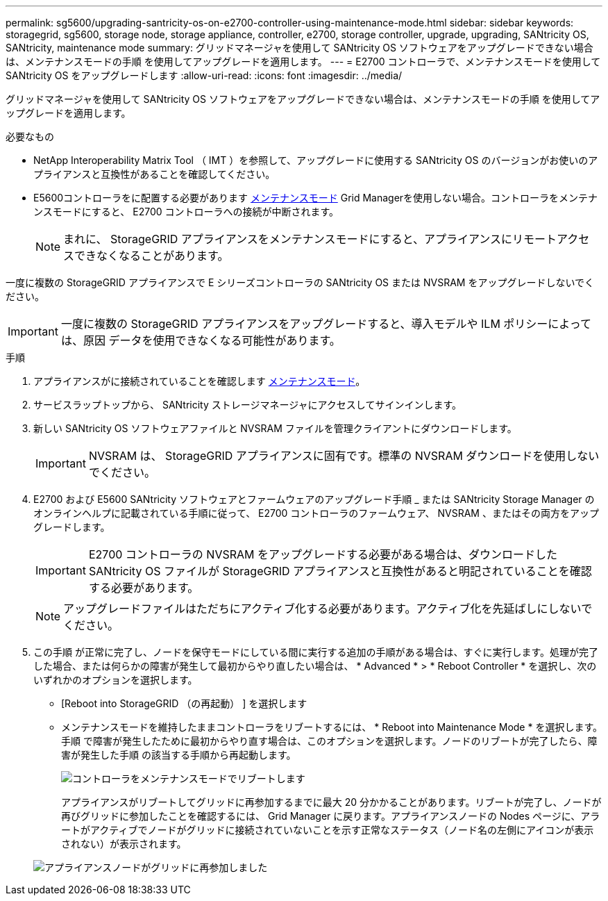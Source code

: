 ---
permalink: sg5600/upgrading-santricity-os-on-e2700-controller-using-maintenance-mode.html 
sidebar: sidebar 
keywords: storagegrid, sg5600, storage node, storage appliance, controller, e2700, storage controller, upgrade, upgrading, SANtricity OS, SANtricity, maintenance mode 
summary: グリッドマネージャを使用して SANtricity OS ソフトウェアをアップグレードできない場合は、メンテナンスモードの手順 を使用してアップグレードを適用します。 
---
= E2700 コントローラで、メンテナンスモードを使用して SANtricity OS をアップグレードします
:allow-uri-read: 
:icons: font
:imagesdir: ../media/


[role="lead"]
グリッドマネージャを使用して SANtricity OS ソフトウェアをアップグレードできない場合は、メンテナンスモードの手順 を使用してアップグレードを適用します。

.必要なもの
* NetApp Interoperability Matrix Tool （ IMT ）を参照して、アップグレードに使用する SANtricity OS のバージョンがお使いのアプライアンスと互換性があることを確認してください。
* E5600コントローラをに配置する必要があります xref:placing-appliance-into-maintenance-mode.adoc[メンテナンスモード] Grid Managerを使用しない場合。コントローラをメンテナンスモードにすると、 E2700 コントローラへの接続が中断されます。
+

NOTE: まれに、 StorageGRID アプライアンスをメンテナンスモードにすると、アプライアンスにリモートアクセスできなくなることがあります。



一度に複数の StorageGRID アプライアンスで E シリーズコントローラの SANtricity OS または NVSRAM をアップグレードしないでください。


IMPORTANT: 一度に複数の StorageGRID アプライアンスをアップグレードすると、導入モデルや ILM ポリシーによっては、原因 データを使用できなくなる可能性があります。

.手順
. アプライアンスがに接続されていることを確認します xref:placing-appliance-into-maintenance-mode.adoc[メンテナンスモード]。
. サービスラップトップから、 SANtricity ストレージマネージャにアクセスしてサインインします。
. 新しい SANtricity OS ソフトウェアファイルと NVSRAM ファイルを管理クライアントにダウンロードします。
+

IMPORTANT: NVSRAM は、 StorageGRID アプライアンスに固有です。標準の NVSRAM ダウンロードを使用しないでください。

. E2700 および E5600 SANtricity ソフトウェアとファームウェアのアップグレード手順 _ または SANtricity Storage Manager のオンラインヘルプに記載されている手順に従って、 E2700 コントローラのファームウェア、 NVSRAM 、またはその両方をアップグレードします。
+

IMPORTANT: E2700 コントローラの NVSRAM をアップグレードする必要がある場合は、ダウンロードした SANtricity OS ファイルが StorageGRID アプライアンスと互換性があると明記されていることを確認する必要があります。

+

NOTE: アップグレードファイルはただちにアクティブ化する必要があります。アクティブ化を先延ばしにしないでください。

. この手順 が正常に完了し、ノードを保守モードにしている間に実行する追加の手順がある場合は、すぐに実行します。処理が完了した場合、または何らかの障害が発生して最初からやり直したい場合は、 * Advanced * > * Reboot Controller * を選択し、次のいずれかのオプションを選択します。
+
** [Reboot into StorageGRID （の再起動） ] を選択します
** メンテナンスモードを維持したままコントローラをリブートするには、 * Reboot into Maintenance Mode * を選択します。手順 で障害が発生したために最初からやり直す場合は、このオプションを選択します。ノードのリブートが完了したら、障害が発生した手順 の該当する手順から再起動します。
+
image::../media/reboot_controller_from_maintenance_mode.png[コントローラをメンテナンスモードでリブートします]

+
アプライアンスがリブートしてグリッドに再参加するまでに最大 20 分かかることがあります。リブートが完了し、ノードが再びグリッドに参加したことを確認するには、 Grid Manager に戻ります。アプライアンスノードの Nodes ページに、アラートがアクティブでノードがグリッドに接続されていないことを示す正常なステータス（ノード名の左側にアイコンが表示されない）が表示されます。

+
image::../media/node_rejoin_grid_confirmation.png[アプライアンスノードがグリッドに再参加しました]





